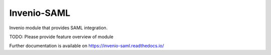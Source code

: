 ..
    Copyright (C) 2019 Esteban J. Garcia Gabancho.

    Invenio-SAML is free software; you can redistribute it and/or modify it
    under the terms of the MIT License; see LICENSE file for more details.

==============
 Invenio-SAML
==============

.. image:: https://img.shields.io/travis/egabancho/invenio-saml.svg
        :target: https://travis-ci.org/egabancho/invenio-saml

.. image:: https://img.shields.io/coveralls/egabancho/invenio-saml.svg
        :target: https://coveralls.io/r/egabancho/invenio-saml

.. image:: https://img.shields.io/github/tag/egabancho/invenio-saml.svg
        :target: https://github.com/egabancho/invenio-saml/releases

.. image:: https://img.shields.io/pypi/dm/invenio-saml.svg
        :target: https://pypi.python.org/pypi/invenio-saml

.. image:: https://img.shields.io/github/license/egabancho/invenio-saml.svg
        :target: https://github.com/egabancho/invenio-saml/blob/master/LICENSE

Invenio module that provides SAML integration.

TODO: Please provide feature overview of module

Further documentation is available on
https://invenio-saml.readthedocs.io/
